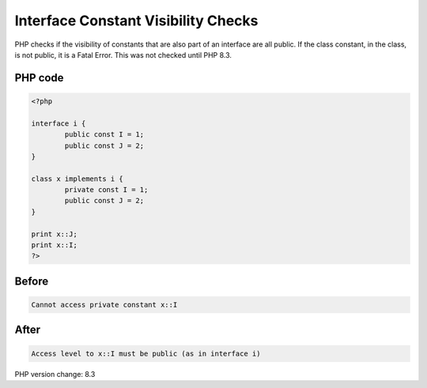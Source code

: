 .. _`interface-constant-visibility-checks`:

Interface Constant Visibility Checks
====================================
PHP checks if the visibility of constants that are also part of an interface are all public. If the class constant, in the class, is not public, it is a Fatal Error. This was not checked until PHP 8.3.

PHP code
________
.. code-block:: php

   <?php
   
   interface i {
           public const I = 1;
           public const J = 2;
   }
   
   class x implements i {
           private const I = 1;
           public const J = 2;
   }
   
   print x::J;
   print x::I;
   ?>

Before
______
.. code-block:: output

   Cannot access private constant x::I

After
______
.. code-block:: output

   Access level to x::I must be public (as in interface i)


PHP version change: 8.3

